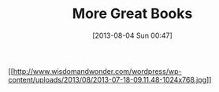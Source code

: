#+POSTID: 7978
#+DATE: [2013-08-04 Sun 00:47]
#+OPTIONS: toc:nil num:nil todo:nil pri:nil tags:nil ^:nil TeX:nil
#+CATEGORY: Article
#+TAGS: Books, Logic, Programming, mathematics
#+TITLE: More Great Books

[[http://www.wisdomandwonder.com/wordpress/wp-content/uploads/2013/08/2013-07-18-09.11.48.jpg][[[http://www.wisdomandwonder.com/wordpress/wp-content/uploads/2013/08/2013-07-18-09.11.48-1024x768.jpg]]]]




